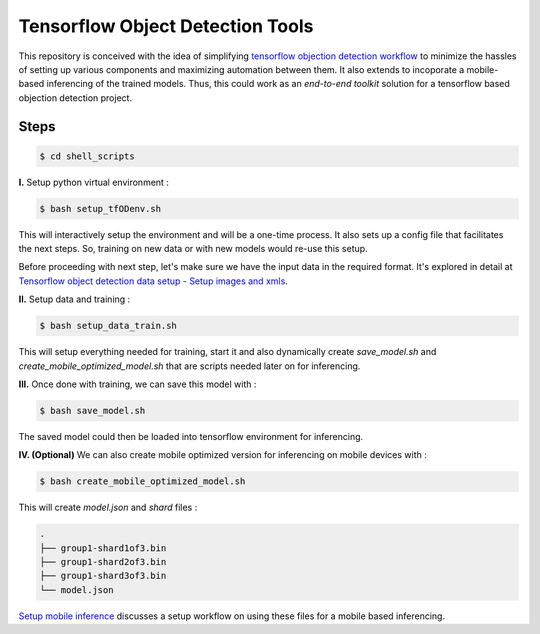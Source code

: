 Tensorflow Object Detection Tools
=================================

|Py-Versions| |Bash-Version| |OS| |License|

This repository is conceived with the idea of simplifying `tensorflow objection detection workflow <https://tensorflow-object-detection-api-tutorial.readthedocs.io/en/latest/training.html>`_ to minimize the hassles of setting up various components and maximizing automation between them. It also extends to incoporate a mobile-based inferencing of the trained models. Thus, this could work as an `end-to-end toolkit` solution for a tensorflow based objection detection project.

Steps
-----

.. code-block:: console

    $ cd shell_scripts

**I.** Setup python virtual environment :

.. code-block:: console

    $ bash setup_tfODenv.sh

This will interactively setup the environment and will be a one-time process. It also sets up a config file that facilitates the next steps. So, training on new data or with new models would re-use this setup.

Before proceeding with next step, let's make sure we have the input data in the required format. It's explored in detail at `Tensorflow object detection data setup - Setup images and xmls <https://github.com/droyed/datatools/blob/main/docs/source/tfod_setup_imgs_xmls.md>`_.

**II.** Setup data and training :

.. code-block:: console

    $ bash setup_data_train.sh

This will setup everything needed for training, start it and also dynamically create `save_model.sh` and `create_mobile_optimized_model.sh` that are scripts needed later on for inferencing.

**III.** Once done with training, we can save this model with :

.. code-block:: console

    $ bash save_model.sh

The saved model could then be loaded into tensorflow environment for inferencing.

**IV. (Optional)** We can also create mobile optimized version for inferencing on mobile devices with :

.. code-block:: console

    $ bash create_mobile_optimized_model.sh

This will create `model.json` and `shard` files :

.. code-block:: console

    .
    ├── group1-shard1of3.bin
    ├── group1-shard2of3.bin
    ├── group1-shard3of3.bin
    └── model.json


`Setup mobile inference <https://github.com/droyed/tfodtools/blob/main/docs/source/setup_mobile_inference.md>`_ discusses a setup workflow on using these files for a mobile based inferencing.


.. |Py-Versions| image:: https://img.shields.io/badge/Python-3.6+-blue
   :target: https://github.com/droyed/tfodtools

.. |Bash-Version| image:: https://img.shields.io/badge/Bash-4.2+-green
   :target: https://github.com/droyed/tfodtools

.. |OS| image:: https://img.shields.io/badge/Platform-%E2%98%AFLinux-9cf
   :target: https://github.com/droyed/tfodtools

.. |License| image:: https://img.shields.io/badge/license-MIT-green
   :target: https://raw.githubusercontent.com/droyed/tfodtools/master/LICENSE


